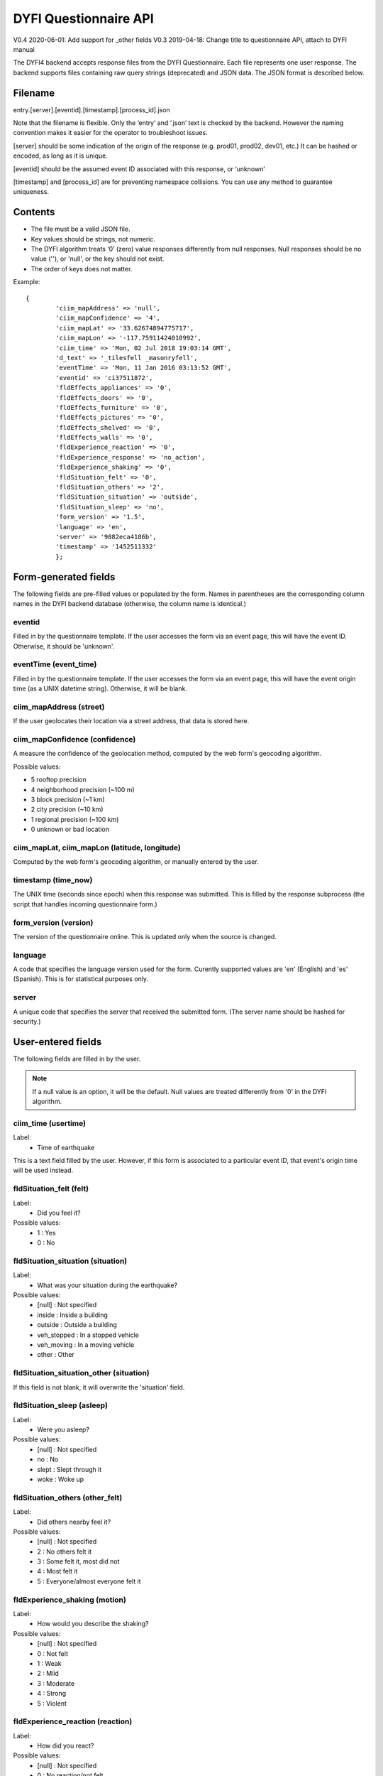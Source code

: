 DYFI Questionnaire API
***********************

V0.4 2020-06-01: Add support for _other fields
V0.3 2019-04-18: Change title to questionnaire API, attach to DYFI manual

The DYFI4 backend accepts response files from the DYFI Questionnaire. Each file represents one user response. The backend supports files containing raw query strings (deprecated) and JSON data. The JSON format is described below.

Filename
========

entry.[server].[eventid].[timestamp].[process_id].json

Note that the filename is flexible. Only the ‘entry’ and ‘.json’ text is checked by the backend. However the naming convention makes it easier for the operator to troubleshoot issues.

[server] should be some indication of the origin of the response (e.g. prod01, prod02, dev01, etc.) It can be hashed or encoded, as long as it is unique.

[eventid] should be the assumed event ID associated with this response, or ‘unknown’

[timestamp] and [process_id] are for preventing namespace collisions. You can use any method to guarantee uniqueness.

Contents
========

- The file must be a valid JSON file. 
- Key values should be strings, not numeric.
- The DYFI algorithm treats ‘0’ (zero) value responses differently from null responses. Null responses should be no value (''), or 'null', or the key should not exist.
- The order of keys does not matter.

Example::

  {
          'ciim_mapAddress' => 'null',
          'ciim_mapConfidence' => '4',
          'ciim_mapLat' => '33.62674894775717',
          'ciim_mapLon' => '-117.75911424010992',
          'ciim_time' => 'Mon, 02 Jul 2018 19:03:14 GMT',
          'd_text' => '_tilesfell _masonryfell',
          'eventTime' => 'Mon, 11 Jan 2016 03:13:52 GMT',
          'eventid' => 'ci37511872',
          'fldEffects_appliances' => '0',
          'fldEffects_doors' => '0',
          'fldEffects_furniture' => '0',
          'fldEffects_pictures' => '0',
          'fldEffects_shelved' => '0',
          'fldEffects_walls' => '0',
          'fldExperience_reaction' => '0',
          'fldExperience_response' => 'no_action',
          'fldExperience_shaking' => '0',
          'fldSituation_felt' => '0',
          'fldSituation_others' => '2',
          'fldSituation_situation' => 'outside',
          'fldSituation_sleep' => 'no',
          'form_version' => '1.5',
          'language' => 'en',
          'server' => '9882eca4186b',
          'timestamp' => '1452511332'
          };

Form-generated fields
=====================

The following fields are pre-filled values or populated by the form. Names in parentheses are the corresponding column names in the DYFI backend database (otherwise, the column name is identical.)

eventid
-------

Filled in by the questionnaire template. If the user accesses the form via an event page, this will have the event ID. Otherwise, it should be 'unknown'.

eventTime (event_time)
-----------------------

Filled in by the questionnaire template. If the user accesses the form via an event page, this will have the event origin time (as a UNIX datetime string). Otherwise, it will be blank.

ciim_mapAddress (street)
--------------------------

If the user geolocates their location via a street address, that data is stored here.

ciim_mapConfidence (confidence)
--------------------------------

A measure the confidence of the geolocation method, computed by the web form's geocoding algorithm. 

Possible values:

- 5 rooftop precision
- 4 neighborhood precision (~100 m)
- 3 block precision (~1 km)
- 2 city precision (~10 km)
- 1 regional precision (~100 km)
- 0 unknown or bad location

ciim_mapLat, ciim_mapLon (latitude, longitude)
-------------------------------------------------

Computed by the web form's geocoding algorithm, or manually entered by the user.

timestamp (time_now)
----------------------

The UNIX time (seconds since epoch) when this response was submitted. This is filled by the response subprocess (the script that handles incoming questionnaire form.)

form_version (version)
------------

The version of the questionnaire online. This is updated only when the source is changed.

language
--------

A code that specifies the language version used for the form. Curently supported values are 'en' (English) and 'es' (Spanish). This is for statistical purposes only.

server
------

A unique code that specifies the server that received the submitted form. (The server name should be hashed for security.)

User-entered fields
===================

The following fields are filled in by the user.

.. note::

  If a null value is an option, it will be the default. Null values are treated differently from '0' in the DYFI algorithm.

ciim_time (usertime)
------------------------

Label:
  - Time of earthquake
  
This is a text field filled by the user. However, if this form is associated to a particular event ID, that event's origin time will be used instead.

fldSituation_felt (felt)
-------------------------

Label:
  - Did you feel it?

Possible values:
  - 1 : Yes
  - 0 : No

fldSituation_situation (situation)
------------------------------------

Label:
  - What was your situation during the earthquake?

Possible values:
  - [null] : Not specified
  - inside : Inside a building
  - outside : Outside a building
  - veh_stopped : In a stopped vehicle
  - veh_moving : In a moving vehicle
  - other : Other

fldSituation_situation_other (situation)
------------------------------------

If this field is not blank, it will overwrite the 'situation' field.

fldSituation_sleep (asleep)
----------------------------

Label: 
  - Were you asleep?

Possible values:
  - [null]  : Not specified
  - no : No
  - slept : Slept through it
  - woke : Woke up

fldSituation_others (other_felt)
----------------------------------

Label: 
  - Did others nearby feel it?

Possible values:
  - [null]  : Not specified
  - 2 : No others felt it
  - 3 : Some felt it, most did not
  - 4 : Most felt it
  - 5 : Everyone/almost everyone felt it

fldExperience_shaking (motion)
-------------------------------

Label: 
  - How would you describe the shaking?

Possible values:
  - [null]  : Not specified
  - 0 : Not felt
  - 1 : Weak
  - 2 : Mild
  - 3 : Moderate
  - 4 : Strong
  - 5 : Violent

fldExperience_reaction (reaction)
----------------------------------

Label: 
  - How did you react?

Possible values:
  - [null]  : Not specified
  - 0 : No reaction/not felt
  - 1 : Very little reaction
  - 2 : Excitement
  - 3 : Somewhat frightened
  - 4 : Very frightened
  - 5 : Extremely frightened
  
fldExperience_response (response)
----------------------------------

Label: 
  - How did you respond?

Possible values:
  - [null]  : Not specified
  - no_action : Took no action
  - doorway : Moved to doorway
  - duck : Dropped and covered
  - ran_outside : Ran outside
  - other : Other

fldExperience_response_other (response)
----------------------------------

If this field is not blank, it will overwrite the 'response' field.

fldExperience_stand (stand)
----------------------------

Label: 
  - Was it difficult to stand and/or walk?

Possible values:
  - [null]  : Not specified
  - 0 : No
  - 1 : Yes
  
fldEffects_doors (sway)
------------------------

Label: 
  - Did you notice any swinging of doors or other free-hanging objects?

Possible values:
  - [null]  : Not specified
  - 0 : No
  - 1 slight : Yes, slight swinging
  - 1 violent : Yes, violent swinging

fldEffects_sounds (creak)
--------------------------

Label: 
  - Did you hear creaking or other noises?

Possible values:
  - [null]  : Not specified
  - 0 : No
  - 1 slight : Yes, slight noise
  - 1 loud : Yes, loud noise

fldEffects_shelved (shelf)
----------------------------

Label: 
  - Did objects rattle, topple over, or fall off shelves?

Possible values:
  - [null]  : Not specified
  - 0 : No
  - 0 rattled_slightly : Rattled slightly
  - 0 rattled_loudly : Rattled loudly
  - 1 few_toppled_or_fell : A few toppled or fell off
  - 2 many_toppled_or_fell : Many fell off
  - 3 everything : Nearly everything fell off

fldEffects_pictures (picture)
------------------------------

Label: 
  - Did pictures on walls move or get knocked askew?

Possible values:
  - [null]  : Not specified
  - 0 : No
  - 1 did_not_fall : Yes, but did not fall
  - 1 some_fell : Yes, and some fell

fldEffects_furniture (furniture)
---------------------------------

Label: 
  - Did any furniture or appliances slide, topple over, or become displaced?

Possible values:
  - [null]  : Not specified
  - 0 : No
  - 1 : Yes

fldEffects_appliances (heavy_appliance)
----------------------------------------

Label: 
  - Was a heavy appliance (refrigerator or range) affected?

Possible values:
  - [null]  : Not specified
  - 0 : No
  - fell : Yes, some contents fell out
  - shifted : Yes, shifted by inches
  - shifted_foot : Yes, shifted by a foot or more
  - overturned : Yes, overturned

fldEffects_walls (walls)
-------------------------

Label: 
  - Were free-standing walls or fences damaged?

Possible values:
  - [null]  : Not specified
  - 0 : No
  - cracked : Yes, some were cracked
  - fell_partial : Yes, some partially fell
  - fell_complete : Yes, some fell completely

d_text
------

Label: 
  - Was there any damage to the building?

.. note::

    Multiple answers are possible here. If the user selects more than one, the values are concatenated into one string.

Possible values:
  - _none : No Damage
  - _crackmin : Hairline cracks in walls
  - _crackwallfew : A few large cracks in walls
  - _crackwallmany : Many large cracks in walls
  - _tilesfell : Ceiling tiles or lighting fixtures fell
  - _crackchim : Cracks in chimney
  - _crackwindows : One or several cracked windows
  - _brokenwindows : Many windows cracked or some broken out
  - _masonryfell : Masonry fell from block or brick wall(s)
  - _majoroldchim : Old chimney, major damage or fell down
  - _majormodernchim : Modern chimney, major damage or fell down
  - _tiltedwall : Outside wall(s) tilted over or collapsed completely
  - _porch : Separation of porch, balcony, or other addition from building
  - _move : Building permanently shifted over foundation

comments:
---------

Label: 
  - Additional comments

This is a text field filled by the user. This value may be examined by third party researchers and we strongly recommend that users are warned not to put personally identifiable information (PII) in this field.





 

